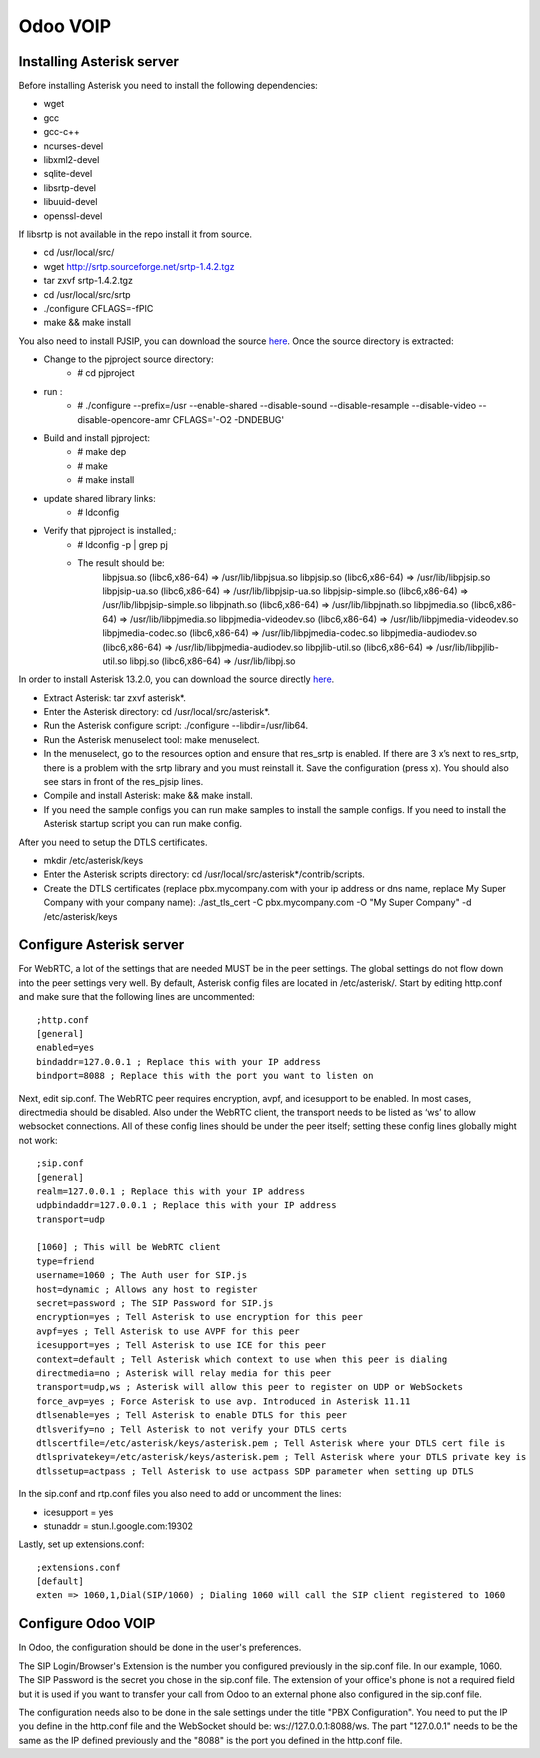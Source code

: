 =================
Odoo VOIP
=================

Installing Asterisk server
==========================

Before installing Asterisk you need to install the following dependencies:

* wget
* gcc
* gcc-c++
* ncurses-devel
* libxml2-devel
* sqlite-devel
* libsrtp-devel
* libuuid-devel
* openssl-devel

If libsrtp is not available in the repo install it from source.

* cd /usr/local/src/
* wget http://srtp.sourceforge.net/srtp-1.4.2.tgz
* tar zxvf srtp-1.4.2.tgz
* cd /usr/local/src/srtp
* ./configure CFLAGS=-fPIC
* make && make install

You also need to install PJSIP, you can download the source `here <http://www.pjsip.org/download.htm>`_.
Once the source directory is extracted:

* Change to the pjproject source directory:
    * # cd pjproject
* run :
    * # ./configure --prefix=/usr --enable-shared --disable-sound --disable-resample --disable-video --disable-opencore-amr CFLAGS='-O2 -DNDEBUG'
* Build and install pjproject:
    * # make dep
    * # make
    * # make install
* update shared library links:
    * # ldconfig
* Verify that pjproject is installed,:
    * # ldconfig -p | grep pj
    * The result should be:
        libpjsua.so (libc6,x86-64) => /usr/lib/libpjsua.so
        libpjsip.so (libc6,x86-64) => /usr/lib/libpjsip.so
        libpjsip-ua.so (libc6,x86-64) => /usr/lib/libpjsip-ua.so
        libpjsip-simple.so (libc6,x86-64) => /usr/lib/libpjsip-simple.so
        libpjnath.so (libc6,x86-64) => /usr/lib/libpjnath.so
        libpjmedia.so (libc6,x86-64) => /usr/lib/libpjmedia.so
        libpjmedia-videodev.so (libc6,x86-64) => /usr/lib/libpjmedia-videodev.so
        libpjmedia-codec.so (libc6,x86-64) => /usr/lib/libpjmedia-codec.so
        libpjmedia-audiodev.so (libc6,x86-64) => /usr/lib/libpjmedia-audiodev.so
        libpjlib-util.so (libc6,x86-64) => /usr/lib/libpjlib-util.so
        libpj.so (libc6,x86-64) => /usr/lib/libpj.so

In order to install Asterisk 13.2.0, you can download the source directly `here <http://www.asterisk.org/downloads>`_.

* Extract Asterisk: tar zxvf asterisk*.
* Enter the Asterisk directory: cd /usr/local/src/asterisk*.
* Run the Asterisk configure script: ./configure --libdir=/usr/lib64.
* Run the Asterisk menuselect tool: make menuselect.
* In the menuselect, go to the resources option and ensure that res_srtp is enabled. If there are 3 x’s next to res_srtp, there is a problem with the srtp library and you must reinstall it. Save the configuration (press x). You should also see stars in front of the res_pjsip lines. 
* Compile and install Asterisk: make && make install.
* If you need the sample configs you can run make samples to install the sample configs. If you need to install the Asterisk startup script you can run make config.

After you need to setup the DTLS certificates.

* mkdir /etc/asterisk/keys
* Enter the Asterisk scripts directory: cd /usr/local/src/asterisk*/contrib/scripts.
* Create the DTLS certificates (replace pbx.mycompany.com with your ip address or dns name, replace My Super Company with your company name): ./ast_tls_cert -C pbx.mycompany.com -O "My Super Company" -d /etc/asterisk/keys

Configure Asterisk server
==========================

For WebRTC, a lot of the settings that are needed MUST be in the peer settings. The global settings do not flow down into the peer settings very well. By default, Asterisk config files are located in /etc/asterisk/. Start by editing http.conf and make sure that the following lines are uncommented::

    ;http.conf
    [general]
    enabled=yes
    bindaddr=127.0.0.1 ; Replace this with your IP address
    bindport=8088 ; Replace this with the port you want to listen on

Next, edit sip.conf. The WebRTC peer requires encryption, avpf, and icesupport to be enabled. In most cases, directmedia should be disabled. Also under the WebRTC client, the transport needs to be listed as ‘ws’ to allow websocket connections. All of these config lines should be under the peer itself; setting these config lines globally might not work::

    ;sip.conf
    [general]
    realm=127.0.0.1 ; Replace this with your IP address
    udpbindaddr=127.0.0.1 ; Replace this with your IP address
    transport=udp

    [1060] ; This will be WebRTC client
    type=friend
    username=1060 ; The Auth user for SIP.js
    host=dynamic ; Allows any host to register
    secret=password ; The SIP Password for SIP.js
    encryption=yes ; Tell Asterisk to use encryption for this peer
    avpf=yes ; Tell Asterisk to use AVPF for this peer
    icesupport=yes ; Tell Asterisk to use ICE for this peer
    context=default ; Tell Asterisk which context to use when this peer is dialing
    directmedia=no ; Asterisk will relay media for this peer
    transport=udp,ws ; Asterisk will allow this peer to register on UDP or WebSockets
    force_avp=yes ; Force Asterisk to use avp. Introduced in Asterisk 11.11
    dtlsenable=yes ; Tell Asterisk to enable DTLS for this peer
    dtlsverify=no ; Tell Asterisk to not verify your DTLS certs
    dtlscertfile=/etc/asterisk/keys/asterisk.pem ; Tell Asterisk where your DTLS cert file is
    dtlsprivatekey=/etc/asterisk/keys/asterisk.pem ; Tell Asterisk where your DTLS private key is
    dtlssetup=actpass ; Tell Asterisk to use actpass SDP parameter when setting up DTLS

In the sip.conf and rtp.conf files you also need to add or uncomment the lines:

* icesupport = yes
* stunaddr = stun.l.google.com:19302

Lastly, set up extensions.conf::

    ;extensions.conf
    [default]
    exten => 1060,1,Dial(SIP/1060) ; Dialing 1060 will call the SIP client registered to 1060

Configure Odoo VOIP
==========================

In Odoo, the configuration should be done in the user's preferences.

The SIP Login/Browser's Extension is the number you configured previously in the sip.conf file. In our example, 1060.
The SIP Password is the secret you chose in the sip.conf file.
The extension of your office's phone is not a required field but it is used if you want to transfer your call from Odoo to an external phone also configured in the sip.conf file.

The configuration needs also to be done in the sale settings under the title "PBX Configuration". You need to put the IP you define in the http.conf file and the WebSocket should be: ws://127.0.0.1:8088/ws. The part "127.0.0.1" needs to be the same as the IP defined previously and the "8088" is the port you defined in the http.conf file.
